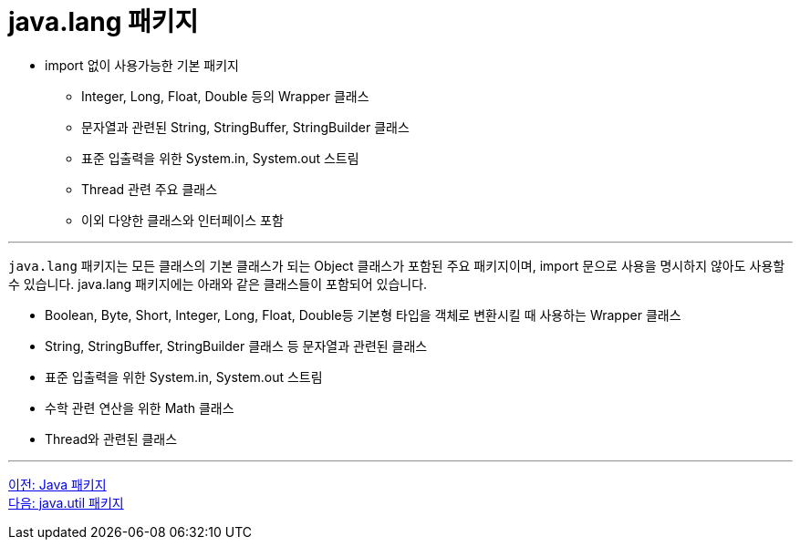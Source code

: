 = java.lang 패키지

* import 없이 사용가능한 기본 패키지
** Integer, Long, Float, Double 등의 Wrapper 클래스
** 문자열과 관련된 String, StringBuffer, StringBuilder 클래스
** 표준 입출력을 위한 System.in, System.out 스트림
** Thread 관련 주요 클래스
** 이외 다양한 클래스와 인터페이스 포함

---

`java.lang` 패키지는 모든 클래스의 기본 클래스가 되는 Object 클래스가 포함된 주요 패키지이며, import 문으로 사용을 명시하지 않아도 사용할 수 있습니다. java.lang 패키지에는 아래와 같은 클래스들이 포함되어 있습니다.

* Boolean, Byte, Short, Integer, Long, Float, Double등 기본형 타입을 객체로 변환시킬 때 사용하는 Wrapper 클래스
* String, StringBuffer, StringBuilder 클래스 등 문자열과 관련된 클래스
* 표준 입출력을 위한 System.in, System.out 스트림
* 수학 관련 연산을 위한 Math 클래스
* Thread와 관련된 클래스

---

link:./24_overview_java_package.adoc[이전: Java 패키지] +
link:./26_java_util_package.adoc[다음: java.util 패키지]
